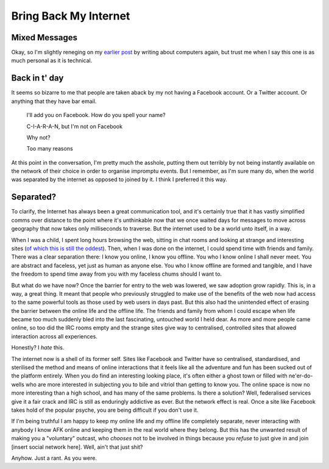 ======================
Bring Back My Internet
======================

.. post:: Feb 7, 2019
   :author: Sporiff
   :tags: funkwhale, blog, personal, rant, internet, federation
   :category: Blog
   :location: Exeter
   :language: en
   :redirect: 2019-02-07-bring-back-my-internet

Mixed Messages
--------------

Okay, so I'm slightly reneging on my `earlier post <../2019-02-04-more-writing>`_ by writing
about computers again, but trust me when I say this one is as
much personal as it is technical.

Back in t' day
--------------

It seems so bizarre to me that people are taken aback by my not
having a Facebook account. Or a Twitter account. Or anything that
they have bar email.


    I'll add you on Facebook. How do you spell your name?

    C-I-A-R-A-N, but I'm not on Facebook

    Why not?

    Too many reasons

At this point in the conversation, I'm pretty much the asshole,
putting them out terribly by not being instantly available on the
network of their choice in order to organise impromptu events. But
I remember, as I'm sure many do, when the world was separated by the
internet as opposed to joined by it. I think I preferred it this way.

Separated?
----------

To clarify, the Internet has always been a great communication tool,
and it's certainly true that it has vastly simplified comms over
distance to the point where it's unthinkable now that we once waited
days for messages to move across geography that now takes only milliseconds
to traverse. But the internet used to be a world unto itself, in a way.

When I was a child, I spent long hours browsing the web, sitting in chat
rooms and looking at strange and interesting sites (`of which this is still the oddest <http://www.arngren.net/>`_).
Then, when I was done on the internet, I could spend time with friends and
family. There was a clear separation there: I know you online, I know you offline.
You who I know online I shall never meet. You are abstract and faceless,
yet just as human as anyone else. You who I know offline are formed and tangible,
and I have the freedom to spend time away from you with my faceless chums should
I want to.

But what do we have now? Once the barrier for entry to the web was lowered,
we saw adoption grow rapidly. This is, in a way, a great thing. It meant
that people who previously struggled to make use of the benefits of the
web now had access to the same powerful tools as those used by web users in days past.
But this also had the unintended effect of erasing the barrier between the
online life and the offline life. The friends and family from whom I could
escape when life became too much suddenly bled into the last fascinating,
untouched world I held dear. As more and more people came online, so too
did the IRC rooms empty and the strange sites give way to centralised, controlled
sites that allowed interaction across all experiences.

Honestly? I *hate* this.

The internet now is a shell of its former self. Sites like Facebook and
Twitter have so centralised, standardised, and sterilised the method and means
of online interactions that it feels like all the adventure and fun has been
sucked out of the platform entirely. When you do find an interesting looking
place, it's often either a ghost town or filled with ne'er-do-wells who
are more interested in subjecting you to bile and vitriol than getting to know
you. The online space is now no more interesting than a high school, and has
many of the same problems. Is there a solution? Well, federalised services
give it a fair crack and IRC is still as enduringly addictive as ever.
But the network effect is real. Once a site like Facebook takes hold of the
popular psyche, you are being difficult if you don't use it.

If I'm being truthful I am happy to keep my online life and my offline
life completely separate, never interacting with anybody I know AFK
online and keeping them in the real world where they belong. But this
has the unwanted result of making you a "voluntary" outcast, who *chooses*
not to be involved in things because you *refuse* to just give in and
join [insert social network here]. Well, ain't that just shit?

Anyhow. Just a rant. As you were.
